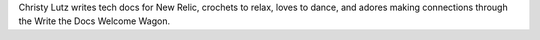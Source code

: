 Christy Lutz writes tech docs for New Relic, crochets to relax, loves to dance, and adores making connections through the Write the Docs Welcome Wagon.
